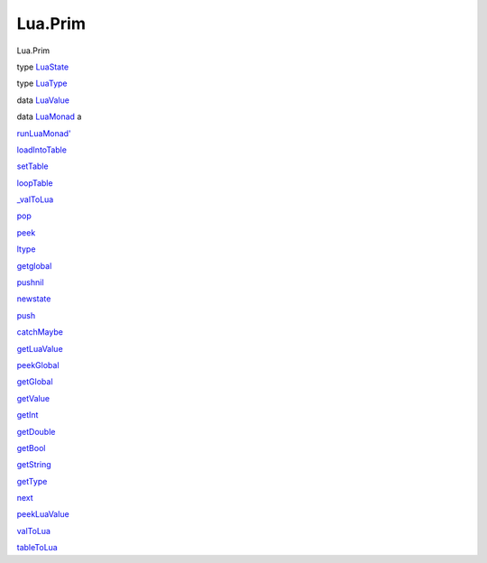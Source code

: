 ========
Lua.Prim
========

Lua.Prim

type `LuaState <Lua-Prim.html#t:LuaState>`__

type `LuaType <Lua-Prim.html#t:LuaType>`__

data `LuaValue <Lua-Prim.html#t:LuaValue>`__

data `LuaMonad <Lua-Prim.html#t:LuaMonad>`__ a

`runLuaMonad' <Lua-Prim.html#v:runLuaMonad-39->`__

`loadIntoTable <Lua-Prim.html#v:loadIntoTable>`__

`setTable <Lua-Prim.html#v:setTable>`__

`loopTable <Lua-Prim.html#v:loopTable>`__

`\_valToLua <Lua-Prim.html#v:_valToLua>`__

`pop <Lua-Prim.html#v:pop>`__

`peek <Lua-Prim.html#v:peek>`__

`ltype <Lua-Prim.html#v:ltype>`__

`getglobal <Lua-Prim.html#v:getglobal>`__

`pushnil <Lua-Prim.html#v:pushnil>`__

`newstate <Lua-Prim.html#v:newstate>`__

`push <Lua-Prim.html#v:push>`__

`catchMaybe <Lua-Prim.html#v:catchMaybe>`__

`getLuaValue <Lua-Prim.html#v:getLuaValue>`__

`peekGlobal <Lua-Prim.html#v:peekGlobal>`__

`getGlobal <Lua-Prim.html#v:getGlobal>`__

`getValue <Lua-Prim.html#v:getValue>`__

`getInt <Lua-Prim.html#v:getInt>`__

`getDouble <Lua-Prim.html#v:getDouble>`__

`getBool <Lua-Prim.html#v:getBool>`__

`getString <Lua-Prim.html#v:getString>`__

`getType <Lua-Prim.html#v:getType>`__

`next <Lua-Prim.html#v:next>`__

`peekLuaValue <Lua-Prim.html#v:peekLuaValue>`__

`valToLua <Lua-Prim.html#v:valToLua>`__

`tableToLua <Lua-Prim.html#v:tableToLua>`__
